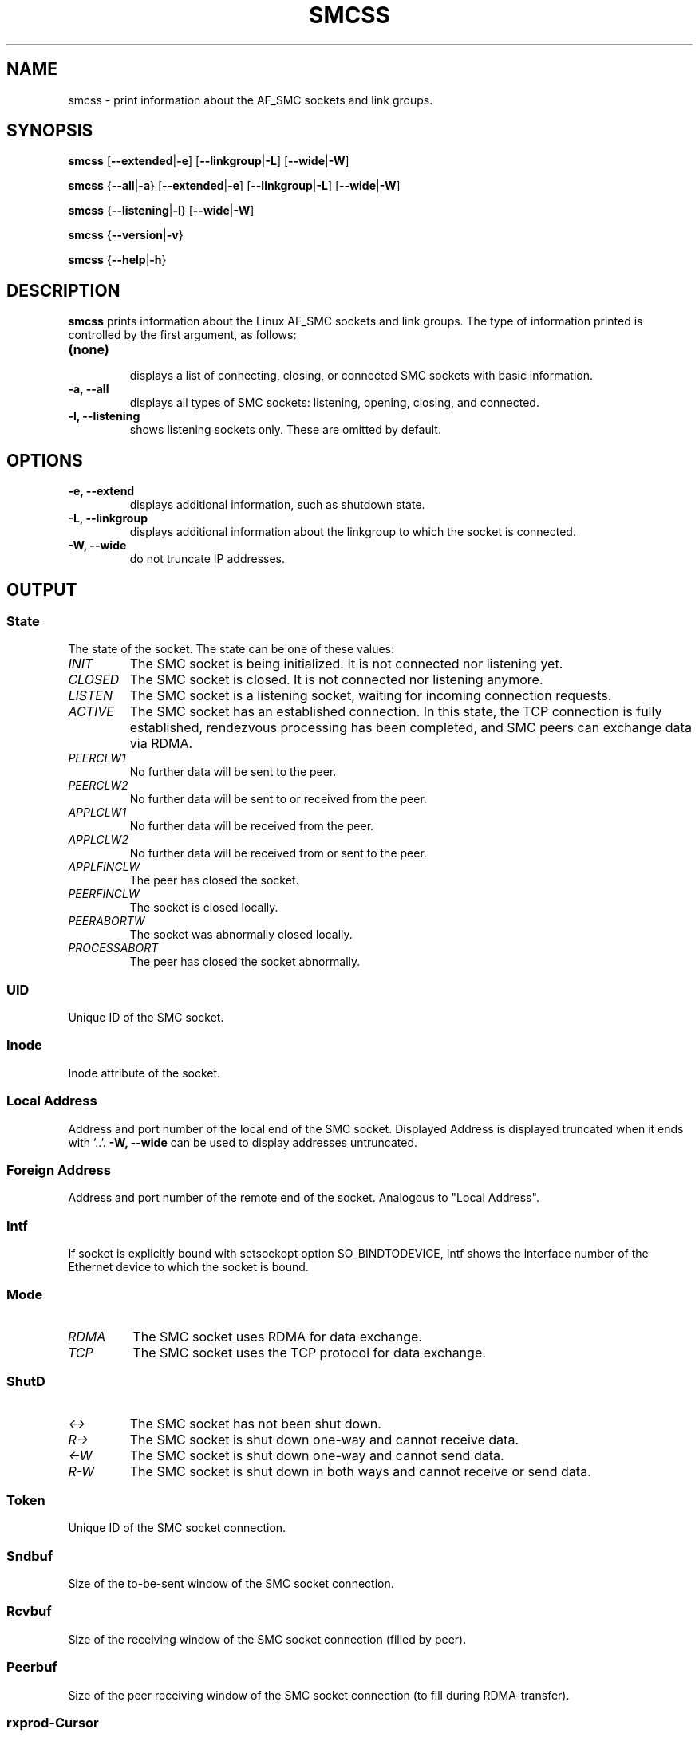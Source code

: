 .\" smcss.8
.\"
.\"
.\" Copyright IBM Corp. 2017
.\" Author(s):  Ursula Braun <ubraun@linux.vnet.ibm.com>
.\" ----------------------------------------------------------------------
.\"

.TH SMCSS 8 "January 2017" "smc-tools" "Linux Programmer's Manual"

.SH NAME
smcss \- print information about the AF_SMC sockets and link groups.

.SH SYNOPSIS

.B smcss
.RB [ \-\-extended | \-e ]
.RB [ \-\-linkgroup | \-L ]
.RB [ \-\-wide | \-W ]
.P
.B smcss
.RB { \-\-all | -a }
.RB [ \-\-extended | \-e ]
.RB [ \-\-linkgroup | \-L ]
.RB [ \-\-wide | \-W ]
.P
.B smcss
.RB { \-\-listening | \-l }
.RB [ \-\-wide | \-W ]
.P
.B smcss
.RB { \-\-version | \-v }
.P
.B smcss
.RB { \-\-help | \-h }

.SH DESCRIPTION

.B smcss
prints information about the Linux AF_SMC sockets and link groups.
The type of information printed is controlled by the first argument, as follows:
.TP
.BR (none)
.br
displays a list of connecting, closing, or connected SMC sockets with basic
information.

.TP
.BR "\-a, \-\-all"
displays all types of SMC sockets: listening, opening, closing, and connected.

.TP
.BR "\-l, \-\-listening"
shows listening sockets only. These are omitted by default.

.SH OPTIONS

.TP
.BR "\-e, \-\-extend"
displays additional information, such as shutdown state.

.TP
.BR "\-L, \-\-linkgroup
displays additional information about the linkgroup to which the socket is connected.

.TP
.BR "\-W, \-\-wide"
do not truncate IP addresses.

.SH OUTPUT

.SS "State"
The state of the socket.
The state can be one of these values:
.TP
.I
INIT
The SMC socket is being initialized. It is not connected nor
listening yet.
.TP
.I
CLOSED
The SMC socket is closed. It is not connected nor listening
anymore.
.TP
.I
LISTEN
The SMC socket is a listening socket, waiting for incoming connection requests.
.TP
.I
ACTIVE
The SMC socket has an established connection.
In this state, the TCP connection is fully established,
rendezvous processing has been completed, and SMC peers
can exchange data via RDMA.
.TP
.I
PEERCLW1
No further data will be sent to the peer.
.TP
.I
PEERCLW2
No further data will be sent to or received from the peer.
.TP
.I
APPLCLW1
No further data will be received from the peer.
.TP
.I
APPLCLW2
No further data will be received from or sent to the peer.
.TP
.I
APPLFINCLW
The peer has closed the socket.
.TP
.I
PEERFINCLW
The socket is closed locally.
.TP
.I
PEERABORTW
The socket was abnormally closed locally.
.TP
.I
PROCESSABORT
The peer has closed the socket abnormally.
.SS "UID"
Unique ID of the SMC socket.
.SS "Inode"
Inode attribute of the socket.
.SS "Local Address"
Address and port number of the local end of the SMC
socket. Displayed Address is displayed truncated when it ends with '..'.
.BR "-W, --wide"
can be used to display addresses untruncated.
.SS "Foreign Address"
Address and port number of the remote end of the socket.
Analogous to "Local Address".
.SS "Intf"
If socket is explicitly bound with setsockopt option SO_BINDTODEVICE,
Intf shows the interface number of the Ethernet device to which the socket is bound.
.SS "Mode"
.TP
.I
RDMA
The SMC socket uses RDMA for data exchange.
.TP
.I
TCP
The SMC socket uses the TCP protocol for data exchange.
.SS "ShutD"
.TP
.I
<->
The SMC socket has not been shut down.
.TP
.I
R->
The SMC socket is shut down one-way and cannot receive data.
.TP
.I
<-W
The SMC socket is shut down one-way and cannot send data.
.TP
.I
R-W
The SMC socket is shut down in both ways and cannot receive or send data.
.SS "Token"
Unique ID of the SMC socket connection.
.SS "Sndbuf"
Size of the to-be-sent window of the SMC socket connection.
.SS "Rcvbuf"
Size of the receiving window of the SMC socket connection (filled by peer).
.SS "Peerbuf"
Size of the peer receiving window of the SMC socket connection (to fill
during RDMA-transfer).
.SS "rxprod-Cursor"
Describes the current cursor location of the "Rcvbuf" for data to be received
from the peer.
.SS "rxcons-Cursor"
Describes the current cursor location of the "Peerbuf" for data sent to peer
and confirmed by the peer.
.SS "rxFlags"
SMC socket connection flags set by and received from the peer.
.SS "txprod-Cursor"
Describes the current cursor location of the "Peerbuf" for data sent to peer.
.SS "txcons-Cursor"
Describes the current cursor location of the "Rcvbuf" for data received from
the peer and confirmed to the peer.
.SS "txFlags"
SMC socket connection flags set locally and sent to the peer.
.SS "txprep-Cursor"
Describes the current cursor location of the "Sndbuf" for data to be sent.
The data is to be moved to the "Peerbuf" by using RDMA-write.
.SS "txsent-Cursor"
Describes the current cursor location of the "Sndbuf" for data sent.
The data was moved to the "Peerbuf" by using RDMA-write.
.SS "txfin-Cursor"
Describes the current cursor location of the "Sndbuf" for data sent and
send completion confirmed.
The data was moved to the "Peerbuf" by using RDMA-write and completion was confirmed.
.SS "Role"
.TP
.I
CLNT
The link group of the SMC socket is used for client connections.
.TP
.I
SERV
The link group of the SMC socket is used for server connections.
.SS "IB-Device"
Name of the RoCE device used by the link group to which the SMC socket belongs.
.SS "Port"
Port of the RoCE device used by the link group to which the SMC socket belongs.
.SS "Linkid"
Unique link ID of the link within the link group to which the SMC socket belongs.
.SS "GID"
Gid of the RoCE port used by the link group to which the SMC socket belongs.
.SS "Peer-GID"
Gid of the Foreign RoCE port used by the link group to which the SMC socket belongs.
.SS "VLAN"
tbd.
.SH RETURN CODES
Successful
.IR smcss
commands return 0 and display the
requested socket state table or link group information.
If an error occurs,
.IR smcss
writes a message to stderr and completes with a return code other than 0.
.P
.SH AUTHOR
.nf
This man page was written by
Ursula Braun <ubraun@linux.vnet.ibm.com>

Copyright (c) IBM Corp., 2017, 2018

Published under the terms and conditions of the EPL
(Eclipse Public License).
.fi

.SH SEE ALSO
.BR af_smc (7),
.BR smc_run (8)
.BR smc_pnet (8)
